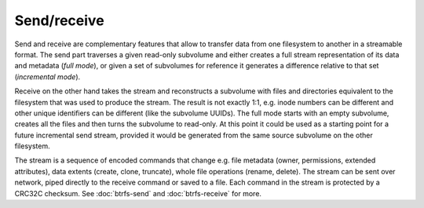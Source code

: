 Send/receive
============

Send and receive are complementary features that allow to transfer data from
one filesystem to another in a streamable format. The send part traverses a
given read-only subvolume and either creates a full stream representation of
its data and metadata (*full mode*), or given a set of subvolumes for reference
it generates a difference relative to that set (*incremental mode*).

Receive on the other hand takes the stream and reconstructs a subvolume with
files and directories equivalent to the filesystem that was used to produce the
stream. The result is not exactly 1:1, e.g. inode numbers can be different and
other unique identifiers can be different (like the subvolume UUIDs). The full
mode starts with an empty subvolume, creates all the files and then turns the
subvolume to read-only. At this point it could be used as a starting point for a
future incremental send stream, provided it would be generated from the same
source subvolume on the other filesystem.

The stream is a sequence of encoded commands that change e.g. file metadata
(owner, permissions, extended attributes), data extents (create, clone,
truncate), whole file operations (rename, delete). The stream can be sent over
network, piped directly to the receive command or saved to a file. Each command
in the stream is protected by a CRC32C checksum. See :doc:`btrfs-send`
and :doc:`btrfs-receive` for more.
